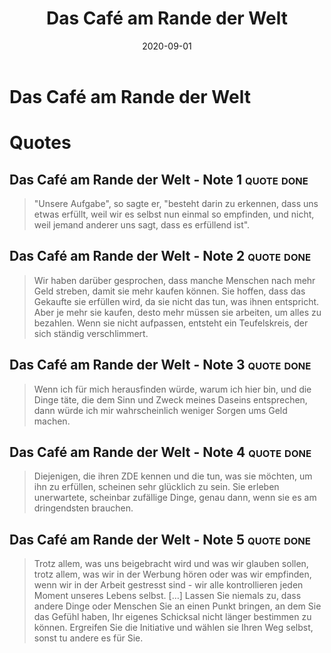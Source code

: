 :PROPERTIES:
:ID:       f0ab53f6-d5f3-4b92-b235-f9437d3c3a30
:END:
#+title: Das Café am Rande der Welt
#+filetags: book
#+date: 2020-09-01

* Das Café am Rande der Welt
  :PROPERTIES:
  :FINISHED: 2020-09
  :END:
* Quotes
** Das Café am Rande der Welt - Note 1                                         :quote:done:
#+begin_quote
"Unsere Aufgabe", so sagte er, "besteht darin zu erkennen, dass uns etwas erfüllt, weil wir es selbst nun einmal so empfinden, und nicht, weil jemand anderer uns sagt, dass es erfüllend ist".
#+end_quote

** Das Café am Rande der Welt - Note 2                                         :quote:done:
#+begin_quote
Wir haben darüber gesprochen, dass manche Menschen nach mehr Geld streben, damit sie mehr kaufen können. Sie hoffen, dass das Gekaufte sie erfüllen wird, da sie nicht das tun, was ihnen entspricht. Aber je mehr sie kaufen, desto mehr müssen sie arbeiten, um alles zu bezahlen. Wenn sie nicht aufpassen, entsteht ein Teufelskreis, der sich ständig verschlimmert.
#+end_quote

** Das Café am Rande der Welt - Note 3                                         :quote:done:
#+begin_quote
Wenn ich für mich herausfinden würde, warum ich hier bin, und die Dinge täte, die dem Sinn und Zweck meines Daseins entsprechen, dann würde ich mir wahrscheinlich weniger Sorgen ums Geld machen.
#+end_quote

** Das Café am Rande der Welt - Note 4                                         :quote:done:
#+begin_quote
Diejenigen, die ihren ZDE kennen und die tun, was sie möchten, um ihn zu erfüllen, scheinen sehr glücklich zu sein. Sie erleben unerwartete, scheinbar zufällige Dinge, genau dann, wenn sie es am dringendsten brauchen.
#+end_quote

** Das Café am Rande der Welt - Note 5                                         :quote:done:
#+begin_quote
#+begin_quote
Trotz allem, was uns beigebracht wird und was wir glauben sollen, trotz allem, was wir in der Werbung hören oder was wir empfinden, wenn wir in der Arbeit gestresst sind - wir alle kontrollieren jeden Moment unseres Lebens selbst. [...] Lassen Sie niemals zu, dass andere Dinge oder Menschen Sie an einen Punkt bringen, an dem Sie das Gefühl haben, Ihr eigenes Schicksal nicht länger bestimmen zu können. Ergreifen Sie die Initiative und wählen sie Ihren Weg selbst, sonst tu andere es für Sie.
#+end_quote
#+end_quote
